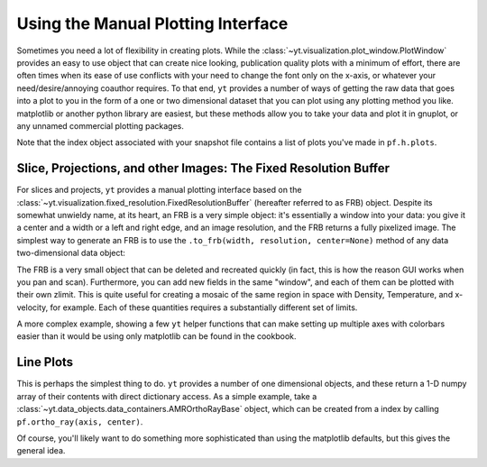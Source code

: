 .. _manual-plotting:

Using the Manual Plotting Interface
===================================

Sometimes you need a lot of flexibility in creating plots. While the
:class:`~yt.visualization.plot_window.PlotWindow` provides an easy to
use object that can create nice looking, publication quality plots with a
minimum of effort, there are often times when its ease of use conflicts with
your need to change the font only on the x-axis, or whatever your
need/desire/annoying coauthor requires. To that end, ``yt`` provides a number of
ways of getting the raw data that goes into a plot to you in the form of a one
or two dimensional dataset that you can plot using any plotting method you like.
matplotlib or another python library are easiest, but these methods allow you to
take your data and plot it in gnuplot, or any unnamed commercial plotting
packages.

Note that the index object associated with your snapshot file contains a
list of plots you've made in ``pf.h.plots``.

.. _fixed-resolution-buffers:

Slice, Projections, and other Images: The Fixed Resolution Buffer
-----------------------------------------------------------------

For slices and projects, ``yt`` provides a manual plotting interface based on
the :class:`~yt.visualization.fixed_resolution.FixedResolutionBuffer` (hereafter
referred to as FRB) object. Despite its somewhat unwieldy name, at its heart, an
FRB is a very simple object: it's essentially a window into your data: you give
it a center and a width or a left and right edge, and an image resolution, and
the FRB returns a fully pixelized image. The simplest way to
generate an FRB is to use the ``.to_frb(width, resolution, center=None)`` method
of any data two-dimensional data object:

.. python-script::
   
   import pylab as P
   from yt.mods import *
   pf = load("IsolatedGalaxy/galaxy0030/galaxy0030")

   c = pf.h.find_max('density')[1]
   proj = pf.proj(0, 'density')

   width = 10/pf['kpc'] # we want a 1.5 mpc view
   res = [1000, 1000] # create an image with 1000x1000 pixels
   frb = proj.to_frb(width, res, center=c)

   P.imshow(frb['density'])
   P.savefig('my_perfect_figure.png')
   
The FRB is a very small object that can be deleted and recreated quickly (in
fact, this is how the reason GUI works when you pan and scan). Furthermore, you
can add new fields in the same "window", and each of them can be plotted with
their own zlimit. This is quite useful for creating a mosaic of the same region
in space with Density, Temperature, and x-velocity, for example. Each of these
quantities requires a substantially different set of limits.

A more complex example, showing a few ``yt`` helper functions that can make
setting up multiple axes with colorbars easier than it would be using only
matplotlib can be found in the cookbook.

.. _manual-line-plots:

Line Plots
----------

This is perhaps the simplest thing to do. ``yt`` provides a number of one dimensional objects, and these return a 1-D numpy array of their contents with direct dictionary access. As a simple example, take a :class:`~yt.data_objects.data_containers.AMROrthoRayBase` object, which can be created from a index by calling ``pf.ortho_ray(axis, center)``. 

.. python-script::

   from yt.mods import *
   import pylab as P
   pf = load("IsolatedGalaxy/galaxy0030/galaxy0030")
   c = pf.h.find_max("density")[1]
   ax = 0 # take a line cut along the x axis
   ray = pf.ortho_ray(ax, (c[1], c[2])) # cutting through the y0,z0 such that we hit the max density

   P.subplot(211)
   P.semilogy(ray['x'], ray['density'])
   P.ylabel('density')
   P.subplot(212)
   P.semilogy(ray['x'], ray['temperature'])
   P.xlabel('x')
   P.ylabel('temperature')

   P.savefig("den_temp_xsweep.png")

Of course, you'll likely want to do something more sophisticated than using the
matplotlib defaults, but this gives the general idea.
